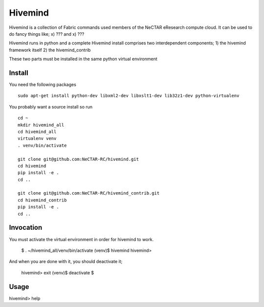 Hivemind
========

Hivemind is a collection of Fabric commands used members of the NeCTAR
eResearch compute cloud.  It can be used to do fancy things like;
x) ???
and x) ???

Hivemind runs in python and a complete Hivemind install comprises two interdependent components; 
1) the hivemind framework itself
2) the hivemind_contrib 

These two parts must be installed in the same python virtual environment

Install
-------

You need the following packages ::

  sudo apt-get install python-dev libxml2-dev libxslt1-dev lib32z1-dev python-virtualenv

You probably want a source install so run ::

  cd ~
  mkdir hivemind_all
  cd hivemind_all
  virtualenv venv
  . venv/bin/activate

  git clone git@github.com:NeCTAR-RC/hivemind.git
  cd hivemind
  pip install -e .
  cd ..

  git clone git@github.com:NeCTAR-RC/hivemind_contrib.git
  cd hivemind_contrib
  pip install -e .
  cd ..

Invocation
----------
You must activate the virtual environment in order for hivemind to work.

  $ . ~/hivemind_all/venv/bin/activate
  (venv)$ hivemind
  hivemind>

And when you are done with it, you should deactivate it;

  hivemind> exit
  (venv)$ deactivate
  $

Usage
-----

hivemind> help